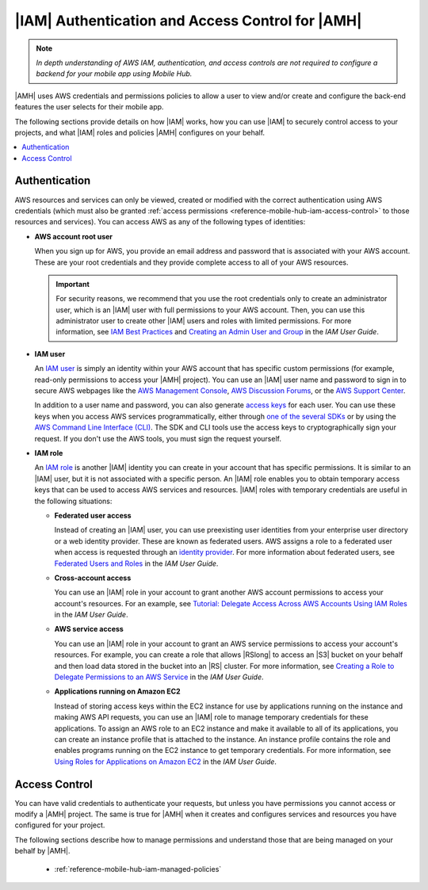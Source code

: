 .. Copyright 2010-2018 Amazon.com, Inc. or its affiliates. All Rights Reserved.

   This work is licensed under a Creative Commons Attribution-NonCommercial-ShareAlike 4.0
   International License (the "License"). You may not use this file except in compliance with the
   License. A copy of the License is located at http://creativecommons.org/licenses/by-nc-sa/4.0/.

   This file is distributed on an "AS IS" BASIS, WITHOUT WARRANTIES OR CONDITIONS OF ANY KIND,
   either express or implied. See the License for the specific language governing permissions and
   limitations under the License.

.. _reference-mobile-hub-iam-auth-access:

#################################################
|IAM| Authentication and Access Control for |AMH|
#################################################


.. note:: *In depth understanding of AWS IAM, authentication, and access controls are not required to configure a backend for your mobile app using Mobile Hub.*


|AMH| uses AWS credentials and permissions policies to allow a user to view and/or create and configure the back-end features the user selects for their mobile app.

The following sections provide details on how |IAM| works, how you can use |IAM| to securely control
access to your projects, and what |IAM| roles and policies |AMH| configures on your behalf.


.. contents::
   :local:
   :depth: 1

.. _authentication:

Authentication
~~~~~~~~~~~~~~


AWS resources and services can only be viewed, created or modified with the
correct authentication using AWS credentials (which must also be granted
:ref:`access permissions <reference-mobile-hub-iam-access-control>` to
those resources and services). You can access AWS as any of the following types of identities:


* **AWS account root user**

  When you sign up for AWS, you provide an email address and password that is associated with your
  AWS account. These are your root credentials and they provide complete access to all of your AWS
  resources.



  .. important:: For security reasons, we recommend that you use the root credentials only to create an
     administrator user, which is an |IAM| user with full permissions to your AWS account. Then, you
     can use this administrator user to create other |IAM| users and roles with limited permissions.
     For more information, see `IAM Best Practices <http://docs.aws.amazon.com/IAM/latest/UserGuide/best-practices.html#create-iam-users>`__ and
     `Creating an Admin User and Group <http://docs.aws.amazon.com/IAM/latest/UserGuide/getting-started_create-admin-group.html>`__ in the
     :title:`IAM User Guide`.

* **IAM user**

  An `IAM user <http://docs.aws.amazon.com/IAM/latest/UserGuide/id_users.html>`__ is simply an identity within your AWS account that has specific
  custom permissions (for example, read-only permissions to access your |AMH| project). You can use
  an |IAM| user name and password to sign in to secure AWS webpages like the `AWS Management Console
  <https://console.aws.amazon.com/>`__, `AWS Discussion Forums <http://docs.aws.amazon.com/IAM/latest/UserGuide/getting-started_create-admin-group.html>`__, or the `AWS Support
  Center <https://console.aws.amazon.com/support/home#/>`__.

  In addition to a user name and password, you can also generate `access keys
  <http://docs.aws.amazon.com/IAM/latest/UserGuide/id_credentials_access-keys.html>`__ for each user. You can use these keys when you access AWS
  services programmatically, either through `one of the several SDKs <https://aws.amazon.com/tools/>`__ or by using the `AWS
  Command Line Interface (CLI) <https://aws.amazon.com/cli/>`__. The SDK and CLI tools use the access keys to
  cryptographically sign your request. If you don't use the AWS tools, you must sign the request
  yourself.

* **IAM role**

  An `IAM role <http://docs.aws.amazon.com/IAM/latest/UserGuide/id_roles.html>`__ is another |IAM| identity you can create in your account that has
  specific permissions. It is similar to an |IAM| user, but it is not associated with a specific
  person. An |IAM| role enables you to obtain temporary access keys that can be used to access AWS
  services and resources. |IAM| roles with temporary credentials are useful in the following
  situations:


  * **Federated user access**

    Instead of creating an |IAM| user, you can use preexisting user identities from your enterprise
    user directory or a web identity provider. These are known as federated users. AWS assigns a
    role to a federated user when access is requested through an `identity provider
    <http://docs.aws.amazon.com/IAM/latest/UserGuide/id_roles.html>`__. For more information about federated users, see `Federated Users
    and Roles <http://docs.aws.amazon.com/IAM/latest/UserGuide/introduction_access-management.html#intro-access-roles>`__ in the
    :title:`IAM User Guide`.

  * **Cross-account access**

    You can use an |IAM| role in your account to grant another AWS account permissions to access
    your account's resources. For an example, see `Tutorial: Delegate Access Across AWS Accounts
    Using IAM Roles <http://docs.aws.amazon.com/IAM/latest/UserGuide/tutorial_cross-account-with-roles.html>`__ in the :title:`IAM User Guide`.

  * **AWS service access**

    You can use an |IAM| role in your account to grant an AWS service permissions to access your
    account's resources. For example, you can create a role that allows |RSlong| to access an |S3|
    bucket on your behalf and then load data stored in the bucket into an |RS| cluster. For more
    information, see `Creating a Role to Delegate Permissions to an AWS Service
    <http://docs.aws.amazon.com/IAM/latest/UserGuide/id_roles_create_for-service.html>`__ in the :title:`IAM User Guide`.

  * **Applications running on Amazon EC2**

    Instead of storing access keys within the EC2 instance for use by applications running on the
    instance and making AWS API requests, you can use an |IAM| role to manage temporary credentials
    for these applications. To assign an AWS role to an EC2 instance and make it available to all of
    its applications, you can create an instance profile that is attached to the instance. An
    instance profile contains the role and enables programs running on the EC2 instance to get
    temporary credentials. For more information, see `Using Roles for Applications on Amazon EC2
    <http://docs.aws.amazon.com/IAM/latest/UserGuide/id_roles_use_switch-role-ec2.html>`__ in the :title:`IAM User Guide`.

Access Control
~~~~~~~~~~~~~~

You can have valid credentials to authenticate your requests, but unless you have permissions you
cannot access or modify a |AMH| project. The same is true for |AMH| when it creates and configures
services and resources you have configured for your project.

The following sections describe how to manage permissions and understand those that are being
managed on your behalf by |AMH|.


   * :ref:`reference-mobile-hub-iam-managed-policies`





